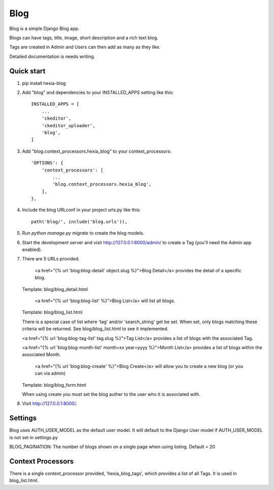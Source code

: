 =====
Blog
=====

Blog is a simple Django Blog app.  

Blogs can have tags,  title, image, short description and a rich text blog.

Tags are created in Admin and Users can then add as many as they like.

Detailed documentation is needs writing.

Quick start
-----------

1. pip install hexia-blog

2. Add "blog" and dependencies to your INSTALLED_APPS setting like this::

    INSTALLED_APPS = [
        ...
        'ckeditor',
        'ckeditor_uploader',
        'blog',
    ]

3. Add "blog.context_processors.hexia_blog" to your context_processors::

        'OPTIONS': {
            'context_processors': [
                ...
                'blog.context_processors.hexia_blog',
            ],
        },


4. Include the blog URLconf in your project urls.py like this::

    path('blog/', include('blog.urls')),

5. Run `python manage.py migrate` to create the blog models.

6. Start the development server and visit http://127.0.0.1:8000/admin/
   to create a Tag (you'll need the Admin app enabled).

7. There are 5 URLs provided.

    <a href="{% url 'blog:blog-detail' object.slug %}">Blog Detail</a> provides the detail of a specific blog. 
   Template: blog/blog_detail.html

    <a href="{% url 'blog:blog-list' %}">Blog List</a> will list all blogs.
   Template: blog/blog_list.html
   
   There is a special case of list where 'tag' and/or 'search_string' get be set.  When set, only blogs matching 
   these criteria will be returned.  See blog/blog_list.html to see it implemented.

   <a href="{% url 'blog:blog-tag-list' tag.slug %}">Tag List</a> provides a list of blogs with the associated Tag.

   <a href="{% url 'blog:blog-month-list' month=xx year=yyyy %}">Month List</a> provides a list of blogs within the associated Month.

    <a href="{% url 'blog:blog-create' %}">Blog Create</a> will allow you to create a new blog (or you can via admin)
   Template: blog/blog_form.html
   
   When using create you must set the blog auther to the user who it is associated with.
   
8. Visit http://127.0.0.1:8000/.


Settings
--------

Blog uses AUTH_USER_MODEL as the default user model.  It will default to
the Django User model if AUTH_USER_MODEL is not set in settings.py

BLOG_PAGINATION:
The number of blogs shown on a single page when using listing.
Default = 20

Context Processors
------------------
There is a single context_processor provided, 'hexia_blog_tags', which provides a list of all Tags.
It is used in blog_list.html.